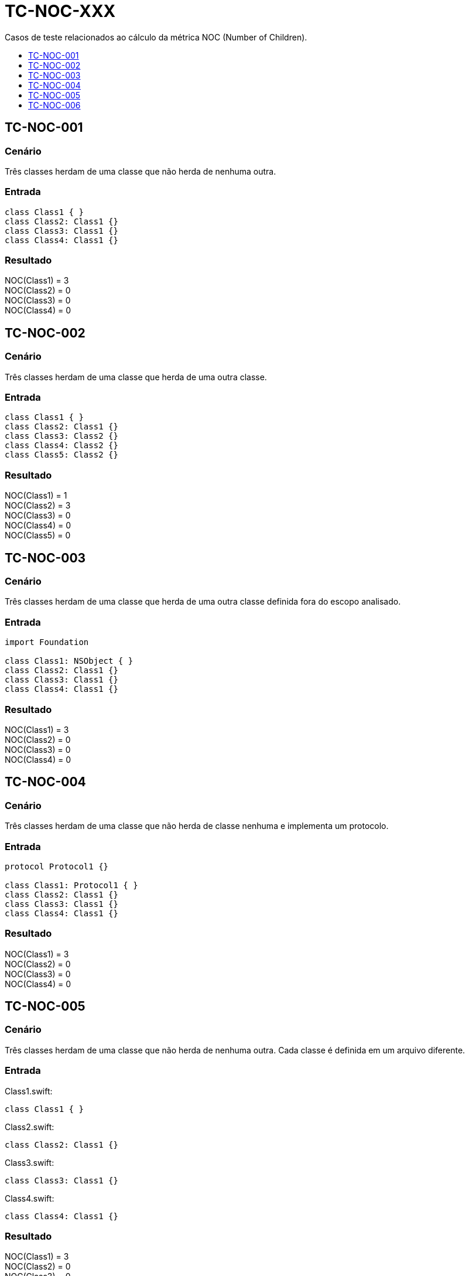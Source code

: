 :toc: macro
:toc-title:
:toclevels: 1

= TC-NOC-XXX

Casos de teste relacionados ao cálculo da métrica NOC (Number of Children).

toc::[]

== TC-NOC-001

=== Cenário

Três classes herdam de uma classe que não herda de nenhuma outra.

=== Entrada

[, swift]
----
class Class1 { }
class Class2: Class1 {}
class Class3: Class1 {}
class Class4: Class1 {}
----

=== Resultado

NOC(Class1) = 3 +
NOC(Class2) = 0 +
NOC(Class3) = 0 +
NOC(Class4) = 0 +


== TC-NOC-002

=== Cenário

Três classes herdam de uma classe que herda de uma outra classe.

=== Entrada

[, swift]
----
class Class1 { }
class Class2: Class1 {}
class Class3: Class2 {}
class Class4: Class2 {}
class Class5: Class2 {}
----

=== Resultado

NOC(Class1) = 1 +
NOC(Class2) = 3 +
NOC(Class3) = 0 +
NOC(Class4) = 0 +
NOC(Class5) = 0 +


== TC-NOC-003

=== Cenário

Três classes herdam de uma classe que herda de uma outra classe definida fora do escopo analisado.

=== Entrada

[, swift]
----
import Foundation

class Class1: NSObject { }
class Class2: Class1 {}
class Class3: Class1 {}
class Class4: Class1 {}
----

=== Resultado

NOC(Class1) = 3 +
NOC(Class2) = 0 +
NOC(Class3) = 0 +
NOC(Class4) = 0 +


== TC-NOC-004

=== Cenário

Três classes herdam de uma classe que não herda de classe nenhuma e implementa um protocolo.

=== Entrada

[, swift]
----
protocol Protocol1 {}

class Class1: Protocol1 { }
class Class2: Class1 {}
class Class3: Class1 {}
class Class4: Class1 {}
----

=== Resultado

NOC(Class1) = 3 +
NOC(Class2) = 0 +
NOC(Class3) = 0 +
NOC(Class4) = 0 +


== TC-NOC-005

=== Cenário

Três classes herdam de uma classe que não herda de nenhuma outra. Cada classe é definida em um arquivo diferente.

=== Entrada

Class1.swift:
[, swift]
----
class Class1 { }
----

Class2.swift:
[, swift]
----
class Class2: Class1 {}
----

Class3.swift:
[, swift]
----
class Class3: Class1 {}
----

Class4.swift:
[, swift]
----
class Class4: Class1 {}
----

=== Resultado

NOC(Class1) = 3 +
NOC(Class2) = 0 +
NOC(Class3) = 0 +
NOC(Class4) = 0 +


== TC-NOC-006

=== Cenário

Uma classe definida dentro de outra classe herda de classe definida dentro de outra classe que foi definida dentro de outra classe.
Onde está definida a superclasse também tem outras duas classes que herdam dela. Uma delas usa o identificador "simples" da superclasse, enquanto a outra usa o identificador "completo".

=== Entrada

[, swift]
----
class Class1 {
    class Class1_1 {
        class Class1_1_1 { }
        class Class1_1_2: Class1_1_1 { }
        class Class1_1_3: Class1.Class1_1.Class1_1_1 { }
    }
}
class Class2 {
    class Class2_1: Class1.Class1_1.Class1_1_1 { }
}
----

=== Resultado

NOC(Class1) = 0 +
NOC(Class1_1) = 0 +
NOC(Class1_1_1) = 3 +
NOC(Class1_1_2) = 0 +
NOC(Class1_1_3) = 0 +
NOC(Class2) = 0 +
NOC(Class2_1) = 0 +

